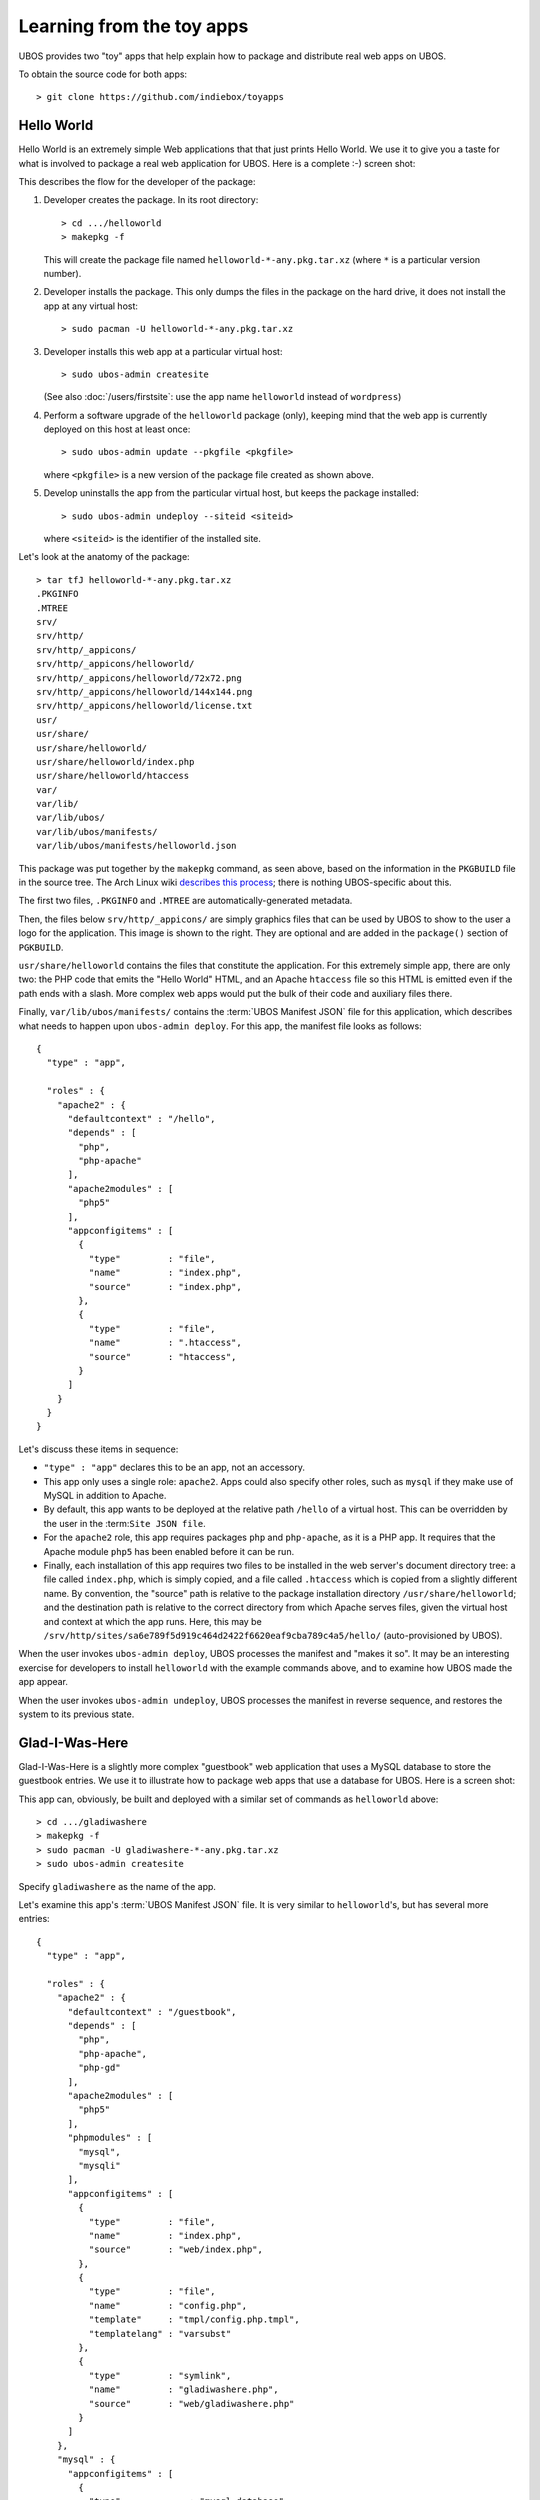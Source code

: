 Learning from the toy apps
==========================

UBOS provides two "toy" apps that help explain how to package and distribute
real web apps on UBOS.

To obtain the source code for both apps::

   > git clone https://github.com/indiebox/toyapps


Hello World
-----------

Hello World is an extremely simple Web applications that that just prints Hello World.
We use it to give you a taste for what is involved to package a real web application
for UBOS. Here is a complete :-) screen shot:

.. image:: /images/helloworld-screenshot.png

This describes the flow for the developer of the package:

#. Developer creates the package. In its root directory::

      > cd .../helloworld
      > makepkg -f

   This will create the package file named ``helloworld-*-any.pkg.tar.xz`` (where
   ``*`` is a particular version number).

#. Developer installs the package. This only dumps the files in the package on the
   hard drive, it does not install the app at any virtual host::

      > sudo pacman -U helloworld-*-any.pkg.tar.xz

#. Developer installs this web app at a particular virtual host::

      > sudo ubos-admin createsite

   (See also :doc:`/users/firstsite`: use the app name ``helloworld``
   instead of ``wordpress``)

#. Perform a software upgrade of the ``helloworld`` package (only), keeping mind that
   the web app is currently deployed on this host at least once::

      > sudo ubos-admin update --pkgfile <pkgfile>

   where ``<pkgfile>`` is a new version of the package file created as shown above.

#. Develop uninstalls the app from the particular virtual host, but keeps the
   package installed::

      > sudo ubos-admin undeploy --siteid <siteid>

   where ``<siteid>`` is the identifier of the installed site.

Let's look at the anatomy of the package::

   > tar tfJ helloworld-*-any.pkg.tar.xz
   .PKGINFO
   .MTREE
   srv/
   srv/http/
   srv/http/_appicons/
   srv/http/_appicons/helloworld/
   srv/http/_appicons/helloworld/72x72.png
   srv/http/_appicons/helloworld/144x144.png
   srv/http/_appicons/helloworld/license.txt
   usr/
   usr/share/
   usr/share/helloworld/
   usr/share/helloworld/index.php
   usr/share/helloworld/htaccess
   var/
   var/lib/
   var/lib/ubos/
   var/lib/ubos/manifests/
   var/lib/ubos/manifests/helloworld.json

This package was put together by the ``makepkg`` command, as seen above, based on the
information in the ``PKGBUILD`` file in the source tree. The Arch Linux wiki
`describes this process <https://wiki.archlinux.org/index.php/Creating_packages>`_;
there is nothing UBOS-specific about this.

.. image:: /images/helloworld-icon.png
   :class: right

The first two files, ``.PKGINFO`` and ``.MTREE`` are automatically-generated metadata.

Then, the files below ``srv/http/_appicons/`` are simply graphics files that can be used
by UBOS to show to the user a logo for the application. This image is shown to the right.
They are optional and are added in the ``package()`` section of ``PGKBUILD``.

``usr/share/helloworld`` contains the files that constitute the application. For this
extremely simple app, there are only two: the PHP code that emits the "Hello World" HTML,
and an Apache ``htaccess`` file so this HTML is emitted even if the path ends with a slash.
More complex web apps would put the bulk of their code and auxiliary files there.

Finally, ``var/lib/ubos/manifests/`` contains the :term:`UBOS Manifest JSON` file for this
application, which describes what needs to happen upon ``ubos-admin deploy``. For this
app, the manifest file looks as follows::

   {
     "type" : "app",

     "roles" : {
       "apache2" : {
         "defaultcontext" : "/hello",
         "depends" : [
           "php",
           "php-apache"
         ],
         "apache2modules" : [
           "php5"
         ],
         "appconfigitems" : [
           {
             "type"         : "file",
             "name"         : "index.php",
             "source"       : "index.php",
           },
           {
             "type"         : "file",
             "name"         : ".htaccess",
             "source"       : "htaccess",
           }
         ]
       }
     }
   }

Let's discuss these items in sequence:

* ``"type" : "app"`` declares this to be an app, not an accessory.

* This app only uses a single role: ``apache2``. Apps could also specify other roles,
  such as ``mysql`` if they make use of MySQL in addition to Apache.

* By default, this app wants to be deployed at the relative path ``/hello`` of a
  virtual host. This can be overridden by the user in the :term:``Site JSON file``.

* For the ``apache2`` role, this app requires packages ``php`` and ``php-apache``, as it
  is a PHP app. It requires that the Apache module ``php5`` has been enabled before it
  can be run.

* Finally, each installation of this app requires two files to be installed in the
  web server's document directory tree: a file called ``index.php``, which is simply copied,
  and a file called ``.htaccess`` which is copied from a slightly different name. By
  convention, the "source" path is relative to the package installation directory
  ``/usr/share/helloworld``; and the destination path is relative to the correct directory
  from which Apache serves files, given the virtual host and context at which the app runs.
  Here, this may be ``/srv/http/sites/sa6e789f5d919c464d2422f6620eaf9cba789c4a5/hello/``
  (auto-provisioned by UBOS).

When the user invokes ``ubos-admin deploy``, UBOS processes the manifest and "makes it so".
It may be an interesting exercise for developers to install ``helloworld`` with the
example commands above, and to examine how UBOS made the app appear.

When the user invokes ``ubos-admin undeploy``, UBOS processes the manifest in reverse
sequence, and restores the system to its previous state.


Glad-I-Was-Here
---------------

Glad-I-Was-Here is a slightly more complex "guestbook" web application that uses a MySQL database
to store the guestbook entries. We use it to illustrate how to package web apps
that use a database for UBOS. Here is a screen shot:

.. image:: /images/gladiwashere-screenshot.png


This app can, obviously, be built and deployed with a similar set of commands as
``helloworld`` above::

   > cd .../gladiwashere
   > makepkg -f
   > sudo pacman -U gladiwashere-*-any.pkg.tar.xz
   > sudo ubos-admin createsite

Specify ``gladiwashere`` as the name of the app.

Let's examine this app's :term:`UBOS Manifest JSON` file. It is very similar to
``helloworld``'s, but has several more entries::

   {
     "type" : "app",

     "roles" : {
       "apache2" : {
         "defaultcontext" : "/guestbook",
         "depends" : [
           "php",
           "php-apache",
           "php-gd"
         ],
         "apache2modules" : [
           "php5"
         ],
         "phpmodules" : [
           "mysql",
           "mysqli"
         ],
         "appconfigitems" : [
           {
             "type"         : "file",
             "name"         : "index.php",
             "source"       : "web/index.php",
           },
           {
             "type"         : "file",
             "name"         : "config.php",
             "template"     : "tmpl/config.php.tmpl",
             "templatelang" : "varsubst"
           },
           {
             "type"         : "symlink",
             "name"         : "gladiwashere.php",
             "source"       : "web/gladiwashere.php"
           }
         ]
       },
       "mysql" : {
         "appconfigitems" : [
           {
             "type"             : "mysql-database",
             "name"             : "maindb",
             "retentionpolicy"  : "keep",
             "retentionbucket"  : "maindb",
             "privileges"       : "select, insert"
           }
         ],
         "installers" : [
           {
             "name"   : "maindb",
             "type"   : "sqlscript",
             "source" : "sql/create.sql"
           }
         ]
       }
     }
   }

* ``phpmodules`` lists the PHP modules that the app requires. In this case, it needs
  mysql drivers.

* The second ``appconfigitem`` in the ``apache2`` role specifies a template file,
  instead of a source. Together with a ``templatelang``, this specifies that
  variable substitution should be performed during installation when copying the file.

  In this case, this will replace symbolic database information with the actually
  provisioned database information. For example, ``ubos-admin deploy`` might
  transform this template file text::

     <?php
     $dbName   = '${appconfig.mysql.dbname.maindb}';
     $dbUser   = '${appconfig.mysql.dbuser.maindb}';
     $dbPass   = '${escapeSquote( appconfig.mysql.dbusercredential.maindb )}';
     $dbServer = '${appconfig.mysql.dbhost.maindb}';

  to::

     <?php
     $dbName   = 'somedbname';
     $dbUser   = 'somedbuser';
     $dbPass   = 'somedbpass';
     $dbServer = 'localhost';

  which gives the application the ability to find its database.

* The third item creates a symbolic link, which is also possible.

* This app also uses role ``mysql``. It requires a database (an ``appconfigitem`` of
  type ``mysql-database`` whose symbolic name is ``maindb``. This symbolic name will
  be replaced with an actual provisioned database name; in the previous bullet it
  was replaced with ``somedbname``. A user will be provisioned for the database
  automatically, with the specified privileges.

* The ``rententionbucket`` and ``retentionpolicy`` fields express that this database
  contains precious information that needs to be backed up when a backup is run, and
  kept during software upgrades.

* And finally, after the database has been provisioned for the first time (but not
  after upgrades), a script of type ``sqlscript`` needs to be run whose source can
  be found at ``/usr/share/gladiwashere/sql/create.sql``. This script initializes
  the schema of the database.

